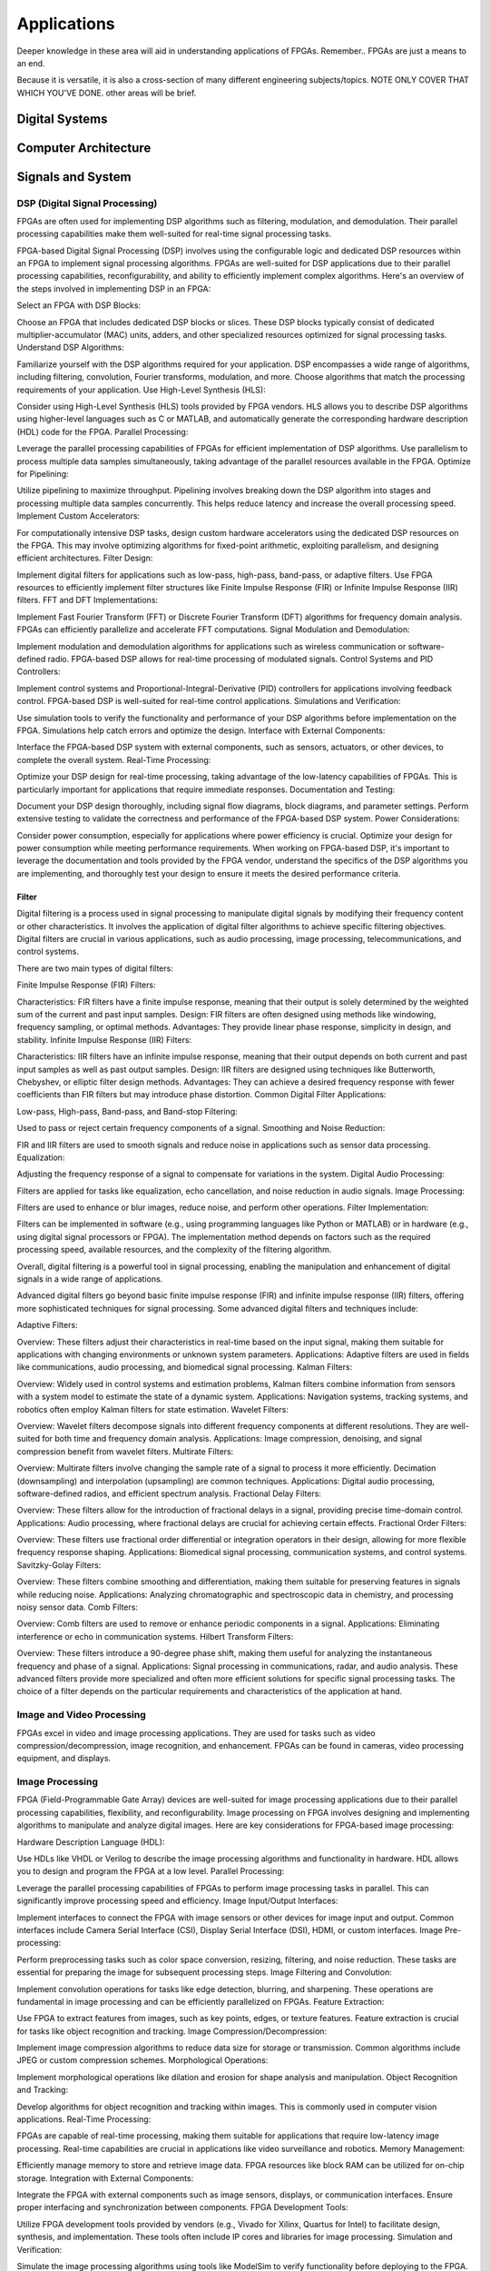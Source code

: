 ************************
Applications
************************

Deeper knowledge in these area will aid in understanding applications of FPGAs.
Remember.. FPGAs are just a means to an end.

Because it is versatile, it is also a cross-section of many different engineering subjects/topics.
NOTE ONLY COVER THAT WHICH YOU'VE DONE. 
other areas will be brief.



Digital Systems
##########################


Computer Architecture
##########################

Signals and System
##########################

DSP (Digital Signal Processing)
******************************************
FPGAs are often used for implementing DSP algorithms such as filtering, modulation, and demodulation. Their parallel processing capabilities make them well-suited for real-time signal processing tasks.

FPGA-based Digital Signal Processing (DSP) involves using the configurable logic and dedicated DSP resources within an FPGA to implement signal processing algorithms. FPGAs are well-suited for DSP applications due to their parallel processing capabilities, reconfigurability, and ability to efficiently implement complex algorithms. Here's an overview of the steps involved in implementing DSP in an FPGA:

Select an FPGA with DSP Blocks:

Choose an FPGA that includes dedicated DSP blocks or slices. These DSP blocks typically consist of dedicated multiplier-accumulator (MAC) units, adders, and other specialized resources optimized for signal processing tasks.
Understand DSP Algorithms:

Familiarize yourself with the DSP algorithms required for your application. DSP encompasses a wide range of algorithms, including filtering, convolution, Fourier transforms, modulation, and more. Choose algorithms that match the processing requirements of your application.
Use High-Level Synthesis (HLS):

Consider using High-Level Synthesis (HLS) tools provided by FPGA vendors. HLS allows you to describe DSP algorithms using higher-level languages such as C or MATLAB, and automatically generate the corresponding hardware description (HDL) code for the FPGA.
Parallel Processing:

Leverage the parallel processing capabilities of FPGAs for efficient implementation of DSP algorithms. Use parallelism to process multiple data samples simultaneously, taking advantage of the parallel resources available in the FPGA.
Optimize for Pipelining:

Utilize pipelining to maximize throughput. Pipelining involves breaking down the DSP algorithm into stages and processing multiple data samples concurrently. This helps reduce latency and increase the overall processing speed.
Implement Custom Accelerators:

For computationally intensive DSP tasks, design custom hardware accelerators using the dedicated DSP resources on the FPGA. This may involve optimizing algorithms for fixed-point arithmetic, exploiting parallelism, and designing efficient architectures.
Filter Design:

Implement digital filters for applications such as low-pass, high-pass, band-pass, or adaptive filters. Use FPGA resources to efficiently implement filter structures like Finite Impulse Response (FIR) or Infinite Impulse Response (IIR) filters.
FFT and DFT Implementations:

Implement Fast Fourier Transform (FFT) or Discrete Fourier Transform (DFT) algorithms for frequency domain analysis. FPGAs can efficiently parallelize and accelerate FFT computations.
Signal Modulation and Demodulation:

Implement modulation and demodulation algorithms for applications such as wireless communication or software-defined radio. FPGA-based DSP allows for real-time processing of modulated signals.
Control Systems and PID Controllers:

Implement control systems and Proportional-Integral-Derivative (PID) controllers for applications involving feedback control. FPGA-based DSP is well-suited for real-time control applications.
Simulations and Verification:

Use simulation tools to verify the functionality and performance of your DSP algorithms before implementation on the FPGA. Simulations help catch errors and optimize the design.
Interface with External Components:

Interface the FPGA-based DSP system with external components, such as sensors, actuators, or other devices, to complete the overall system.
Real-Time Processing:

Optimize your DSP design for real-time processing, taking advantage of the low-latency capabilities of FPGAs. This is particularly important for applications that require immediate responses.
Documentation and Testing:

Document your DSP design thoroughly, including signal flow diagrams, block diagrams, and parameter settings. Perform extensive testing to validate the correctness and performance of the FPGA-based DSP system.
Power Considerations:

Consider power consumption, especially for applications where power efficiency is crucial. Optimize your design for power consumption while meeting performance requirements.
When working on FPGA-based DSP, it's important to leverage the documentation and tools provided by the FPGA vendor, understand the specifics of the DSP algorithms you are implementing, and thoroughly test your design to ensure it meets the desired performance criteria.


Filter
========================================

Digital filtering is a process used in signal processing to manipulate digital signals by modifying their frequency content or other characteristics. It involves the application of digital filter algorithms to achieve specific filtering objectives. Digital filters are crucial in various applications, such as audio processing, image processing, telecommunications, and control systems.

There are two main types of digital filters:

Finite Impulse Response (FIR) Filters:

Characteristics: FIR filters have a finite impulse response, meaning that their output is solely determined by the weighted sum of the current and past input samples.
Design: FIR filters are often designed using methods like windowing, frequency sampling, or optimal methods.
Advantages: They provide linear phase response, simplicity in design, and stability.
Infinite Impulse Response (IIR) Filters:

Characteristics: IIR filters have an infinite impulse response, meaning that their output depends on both current and past input samples as well as past output samples.
Design: IIR filters are designed using techniques like Butterworth, Chebyshev, or elliptic filter design methods.
Advantages: They can achieve a desired frequency response with fewer coefficients than FIR filters but may introduce phase distortion.
Common Digital Filter Applications:

Low-pass, High-pass, Band-pass, and Band-stop Filtering:

Used to pass or reject certain frequency components of a signal.
Smoothing and Noise Reduction:

FIR and IIR filters are used to smooth signals and reduce noise in applications such as sensor data processing.
Equalization:

Adjusting the frequency response of a signal to compensate for variations in the system.
Digital Audio Processing:

Filters are applied for tasks like equalization, echo cancellation, and noise reduction in audio signals.
Image Processing:

Filters are used to enhance or blur images, reduce noise, and perform other operations.
Filter Implementation:

Filters can be implemented in software (e.g., using programming languages like Python or MATLAB) or in hardware (e.g., using digital signal processors or FPGA). The implementation method depends on factors such as the required processing speed, available resources, and the complexity of the filtering algorithm.

Overall, digital filtering is a powerful tool in signal processing, enabling the manipulation and enhancement of digital signals in a wide range of applications.



Advanced digital filters go beyond basic finite impulse response (FIR) and infinite impulse response (IIR) filters, offering more sophisticated techniques for signal processing. Some advanced digital filters and techniques include:

Adaptive Filters:

Overview: These filters adjust their characteristics in real-time based on the input signal, making them suitable for applications with changing environments or unknown system parameters.
Applications: Adaptive filters are used in fields like communications, audio processing, and biomedical signal processing.
Kalman Filters:

Overview: Widely used in control systems and estimation problems, Kalman filters combine information from sensors with a system model to estimate the state of a dynamic system.
Applications: Navigation systems, tracking systems, and robotics often employ Kalman filters for state estimation.
Wavelet Filters:

Overview: Wavelet filters decompose signals into different frequency components at different resolutions. They are well-suited for both time and frequency domain analysis.
Applications: Image compression, denoising, and signal compression benefit from wavelet filters.
Multirate Filters:

Overview: Multirate filters involve changing the sample rate of a signal to process it more efficiently. Decimation (downsampling) and interpolation (upsampling) are common techniques.
Applications: Digital audio processing, software-defined radios, and efficient spectrum analysis.
Fractional Delay Filters:

Overview: These filters allow for the introduction of fractional delays in a signal, providing precise time-domain control.
Applications: Audio processing, where fractional delays are crucial for achieving certain effects.
Fractional Order Filters:

Overview: These filters use fractional order differential or integration operators in their design, allowing for more flexible frequency response shaping.
Applications: Biomedical signal processing, communication systems, and control systems.
Savitzky-Golay Filters:

Overview: These filters combine smoothing and differentiation, making them suitable for preserving features in signals while reducing noise.
Applications: Analyzing chromatographic and spectroscopic data in chemistry, and processing noisy sensor data.
Comb Filters:

Overview: Comb filters are used to remove or enhance periodic components in a signal.
Applications: Eliminating interference or echo in communication systems.
Hilbert Transform Filters:

Overview: These filters introduce a 90-degree phase shift, making them useful for analyzing the instantaneous frequency and phase of a signal.
Applications: Signal processing in communications, radar, and audio analysis.
These advanced filters provide more specialized and often more efficient solutions for specific signal processing tasks. The choice of a filter depends on the particular requirements and characteristics of the application at hand.



Image and Video Processing 
******************************************
FPGAs excel in video and image processing applications. They are used for tasks such as video compression/decompression, image recognition, and enhancement. FPGAs can be found in cameras, video processing equipment, and displays.

Image Processing 
******************************************
FPGA (Field-Programmable Gate Array) devices are well-suited for image processing applications due to their parallel processing capabilities, flexibility, and reconfigurability. Image processing on FPGA involves designing and implementing algorithms to manipulate and analyze digital images. Here are key considerations for FPGA-based image processing:

Hardware Description Language (HDL):

Use HDLs like VHDL or Verilog to describe the image processing algorithms and functionality in hardware. HDL allows you to design and program the FPGA at a low level.
Parallel Processing:

Leverage the parallel processing capabilities of FPGAs to perform image processing tasks in parallel. This can significantly improve processing speed and efficiency.
Image Input/Output Interfaces:

Implement interfaces to connect the FPGA with image sensors or other devices for image input and output. Common interfaces include Camera Serial Interface (CSI), Display Serial Interface (DSI), HDMI, or custom interfaces.
Image Pre-processing:

Perform preprocessing tasks such as color space conversion, resizing, filtering, and noise reduction. These tasks are essential for preparing the image for subsequent processing steps.
Image Filtering and Convolution:

Implement convolution operations for tasks like edge detection, blurring, and sharpening. These operations are fundamental in image processing and can be efficiently parallelized on FPGAs.
Feature Extraction:

Use FPGA to extract features from images, such as key points, edges, or texture features. Feature extraction is crucial for tasks like object recognition and tracking.
Image Compression/Decompression:

Implement image compression algorithms to reduce data size for storage or transmission. Common algorithms include JPEG or custom compression schemes.
Morphological Operations:

Implement morphological operations like dilation and erosion for shape analysis and manipulation.
Object Recognition and Tracking:

Develop algorithms for object recognition and tracking within images. This is commonly used in computer vision applications.
Real-Time Processing:

FPGAs are capable of real-time processing, making them suitable for applications that require low-latency image processing. Real-time capabilities are crucial in applications like video surveillance and robotics.
Memory Management:

Efficiently manage memory to store and retrieve image data. FPGA resources like block RAM can be utilized for on-chip storage.
Integration with External Components:

Integrate the FPGA with external components such as image sensors, displays, or communication interfaces. Ensure proper interfacing and synchronization between components.
FPGA Development Tools:

Utilize FPGA development tools provided by vendors (e.g., Vivado for Xilinx, Quartus for Intel) to facilitate design, synthesis, and implementation. These tools often include IP cores and libraries for image processing.
Simulation and Verification:

Simulate the image processing algorithms using tools like ModelSim to verify functionality before deploying to the FPGA.
Custom Hardware Accelerators:

Identify computationally intensive tasks and design custom hardware accelerators to offload these tasks from the CPU, improving overall system performance.
FPGA-based image processing provides a flexible and efficient platform for a wide range of applications, including computer vision, medical imaging, surveillance, and industrial automation.


Video Processing
******************************************
Implementing video processing in an FPGA (Field-Programmable Gate Array) allows for real-time and high-performance video processing tasks. Video processing in FPGAs is commonly used in applications such as image and video processing, computer vision, and multimedia systems. Here's an overview of the steps involved in implementing video processing in an FPGA:

Choose an FPGA with Sufficient Resources:

Select an FPGA that provides enough resources (logic elements, memory, DSP blocks) to handle the video processing tasks required for your application. Different FPGAs offer varying levels of resources and capabilities.
Understand Video Standards:

Familiarize yourself with video standards such as VGA, HDMI, or other video interfaces. Know the resolution, frame rate, and color space of the video signals you'll be working with.
Implement Video Input Interface:

Configure the FPGA to interface with the video source. This may involve implementing a video input interface for standards like VGA or HDMI. Use dedicated video input IP cores provided by FPGA vendors or create custom logic to handle video signal synchronization, decoding, and conversion.
Frame Buffer Storage:

Design a frame buffer to store video frames. Frame buffers are essential for processing video frames pixel by pixel. The size of the frame buffer depends on the resolution and color depth of the video.
Video Processing Algorithms:

Implement video processing algorithms based on your application requirements. Common video processing tasks include image enhancement, filtering, edge detection, color correction, and object recognition. Use hardware description languages (HDL) like Verilog or VHDL to describe the functionality.
Parallel Processing:

Leverage the parallel processing capabilities of FPGAs to perform pixel-level operations simultaneously. This is one of the strengths of FPGAs in video processing, as they can process multiple pixels or regions in parallel.
Video Output Interface:

Implement a video output interface to display or transmit the processed video. This may involve creating custom logic or using FPGA IP cores for video output standards such as VGA, HDMI, or others.
Timing Constraints:

Be mindful of timing constraints in video processing. Synchronize your design with the incoming video signals to ensure proper frame timing and pixel synchronization.
Hardware Acceleration:

Consider implementing hardware accelerators using DSP blocks or custom hardware for computationally intensive tasks. FPGAs provide flexibility in designing custom accelerators tailored to specific video processing algorithms.
Video Compression/Decompression:

Implement video compression or decompression if required. Standards like H.264 or JPEG can be implemented using FPGA resources to reduce bandwidth requirements for video transmission or storage.
Real-Time Processing:

Optimize your design for real-time processing if low-latency performance is crucial. FPGAs excel in real-time applications due to their parallel processing capabilities.
Testing and Debugging:

Use simulation tools and debugging features provided by FPGA development environments to test and validate your video processing design. Monitor signal waveforms, analyze timing diagrams, and verify the correctness of your implementation.
Integration with Software:

Integrate your FPGA-based video processing design with software running on a host system. This may involve developing drivers or application software to configure the FPGA and handle higher-level processing tasks.
Power Considerations:

Be aware of power consumption, especially if your application involves portable or embedded systems. Optimize your design for power efficiency where possible.
Compliance Testing:

Ensure that your video processing design complies with relevant video standards. Perform compliance testing to validate the interoperability of your FPGA-based video system with other devices.
When working on video processing in an FPGA, it's essential to refer to the documentation provided by the FPGA vendor, understand the specific requirements of the video standards you are working with, and thoroughly test your implementation to ensure its correctness and performance.



Wired/Wireless Communication
################################
FPGAs are utilized in wireless communication systems for tasks like baseband processing, modulation, and demodulation. They play a key role in software-defined radio (SDR) applications.




Encoding
******************************************
Communication encoding refers to the process of converting information into a format suitable for transmission over a communication channel. Encoding is crucial in communication systems to ensure accurate and reliable data transfer. There are various encoding techniques used in different communication scenarios, each with its own advantages and applications. Here are a few common types:

Digital Modulation:

Binary Phase Shift Keying (BPSK): Represents binary data using two phases (0 and 180 degrees) of a carrier signal.
Quadrature Amplitude Modulation (QAM): Combines amplitude and phase modulation, allowing multiple bits to be transmitted in each symbol.
Line Coding:

Non-Return-to-Zero (NRZ): Uses two voltage levels to represent binary 0 and 1.
Manchester Encoding: Combines clock and data, ensuring a transition in the middle of each bit period.
4B/5B and 8B/10B Encoding: Used in high-speed data transmission to ensure a balance of 0s and 1s for clock recovery.
Error Detection and Correction:

Parity Bit: Adds an extra bit to the data to ensure an even or odd number of ones, detecting single-bit errors.
Cyclic Redundancy Check (CRC): Uses polynomial division to detect errors in transmitted data.
Analog Modulation:

Amplitude Modulation (AM): Varies the amplitude of a carrier signal to transmit analog information.
Frequency Modulation (FM): Varies the frequency of a carrier signal based on the input signal.
Spread Spectrum Techniques:

Direct Sequence Spread Spectrum (DSSS): Spreads the signal over a wide frequency band using a code.
Frequency Hopping Spread Spectrum (FHSS): Rapidly changes the carrier frequency during transmission.
Run-Length Encoding (RLE):

Used in Data Compression: Represents repeated consecutive data with a count value.
These encoding techniques are selected based on factors like data rate, bandwidth, noise resistance, and power consumption, among others. The choice of encoding plays a significant role in the overall performance and reliability of a communication system.




Symbol Mapping
******************************************
Symbol mapping in the context of digital communication refers to the process of associating symbols with specific bit sequences or values. This is a fundamental step in the modulation and demodulation process, where digital data is converted into a form suitable for transmission over a communication channel.

In FPGA-based systems, symbol mapping is often implemented using hardware description languages (HDL) such as VHDL or Verilog. The following steps outline a basic approach to symbol mapping in FPGA:

Define the Symbol Set:

Identify the set of symbols that will be used in the communication system. The symbol set depends on the modulation scheme being employed (e.g., BPSK, QPSK, QAM).
Map Bits to Symbols:

Assign specific bit patterns to each symbol in the symbol set. This mapping is typically predefined and agreed upon between the transmitter and receiver. For example, in BPSK, 0 might be mapped to one phase of the carrier signal, and 1 to the opposite phase.
Implement Symbol Mapping Logic:

In the FPGA design, implement logic that takes a stream of incoming bits and maps them to the corresponding symbols. This involves creating lookup tables or combinational logic to perform the mapping.

Consider Encoding Techniques:

Depending on the modulation scheme, additional encoding techniques may be applied before symbol mapping. For example, channel coding or scrambling may be employed to improve error resilience.
Simulation and Testing:

Simulate the symbol mapping logic using simulation tools like ModelSim to verify correct functionality. Ensure that the mapped symbols match the expected outcomes for different input bit sequences.
Integrate with Modulation Logic:

Integrate the symbol mapping logic with the modulation logic in the overall FPGA design. This may involve additional components for carrier generation, modulation schemes, and other aspects of the communication system.
Real-Time Considerations:

Consider real-time requirements and latency constraints. Optimize the symbol mapping logic for efficient and timely processing.
Symbol mapping is a critical component of the modulation process in digital communication systems. It establishes the relationship between digital data and the corresponding symbols used for transmission. Implementation details may vary based on the modulation scheme and specific requirements of the communication system.


Modulation
******************************************
FPGA-based modulation involves using a Field-Programmable Gate Array (FPGA) to implement digital modulation schemes for communication systems. Digital modulation is a process where digital data is encoded into analog signals for transmission over a communication channel. FPGA devices offer flexibility and programmability, making them suitable for implementing various modulation techniques. Here are some key points on FPGA-based modulation:

Modulation Schemes:

FPGA can be used to implement various modulation schemes, including:
Binary Phase Shift Keying (BPSK): Modulates data using phase shifts of 0 and 180 degrees.
Quadrature Phase Shift Keying (QPSK): Uses four phase shifts for increased data rate.
Quadrature Amplitude Modulation (QAM): Combines amplitude and phase shifts for higher data rates.
Digital Signal Processing (DSP):

FPGA devices often include DSP blocks that can be used to efficiently implement complex modulation and demodulation algorithms. These blocks enable parallel processing, improving performance.
Parallelism and Pipelining:

Exploit the parallel processing capabilities of FPGAs to implement parallel architectures for modulation. Pipelining can be used to improve throughput and reduce latency.
FPGA Resources:

Consider the resources available on the FPGA, such as lookup tables (LUTs), flip-flops, and DSP blocks. Efficient utilization of these resources is crucial for achieving optimal performance.
Modulation Core Implementation:

Design and implement the modulation core using a hardware description language (HDL) such as VHDL or Verilog. The core should handle the generation of modulated signals based on the input data.
Integration with Communication Systems:

Integrate the FPGA-based modulation core into the broader communication system. This involves interfacing with other components such as data sources, channel encoding, and RF components.
Real-Time Processing:

FPGAs are capable of real-time processing, making them suitable for applications that require low-latency modulation. Real-time capabilities are crucial in communication systems where timely signal processing is essential.
Software-Defined Radio (SDR):

FPGAs are commonly used in Software-Defined Radio applications where modulation schemes can be reconfigured in real-time. This flexibility allows for adapting to different communication standards.
Simulation and Verification:

Simulate the FPGA design using tools such as ModelSim or VCS to verify the functionality and performance of the modulation core before deployment.
FPGA Development Tools:

Use the development tools provided by FPGA vendors to facilitate design, synthesis, and implementation. These tools often include IP cores and libraries for signal processing.
Clock and Timing Considerations:

Pay attention to clock domains and timing constraints to ensure proper synchronization in the modulation process.
Implementing modulation on an FPGA involves a balance between algorithm complexity, resource utilization, and performance requirements. Careful design and optimization are necessary to meet the specific needs of the communication system.

Demodulating
******************************************
FPGA-based demodulation involves the use of a Field-Programmable Gate Array (FPGA) to implement digital signal processing algorithms that extract information from a modulated signal. The demodulation process depends on the modulation scheme used in the communication system. Here are general steps and considerations for FPGA-based demodulation:

Choose Modulation Scheme:

Identify the modulation scheme used in the communication system. Common modulation schemes include Binary Phase Shift Keying (BPSK), Quadrature Phase Shift Keying (QPSK), and Quadrature Amplitude Modulation (QAM).
Signal Acquisition:

Implement signal acquisition mechanisms to sample the incoming modulated signal. Use FPGA resources such as analog-to-digital converters (ADCs) to digitize the received analog signal.
Clock Recovery:

Implement clock recovery mechanisms to synchronize with the incoming signal. Techniques like Costas loop or Mueller and Muller clock recovery may be used, depending on the modulation scheme.
Digital Downconversion:

Perform digital downconversion to shift the signal from the carrier frequency to baseband. This involves multiplying the received signal by a local oscillator at the carrier frequency.
Filtering:

Apply filters to remove unwanted noise and interference. Filtering is crucial for improving the signal-to-noise ratio and facilitating accurate demodulation.
Demodulation Algorithm:

Implement the demodulation algorithm specific to the modulation scheme. For example:
In BPSK, compare the received signal with a reference to determine the transmitted bit.
In QPSK, use a phase-locked loop (PLL) and decision logic to decode the symbols.
In QAM, employ symbol detection techniques based on the constellation points.
Symbol Timing Recovery:

Implement symbol timing recovery to ensure accurate symbol synchronization. This is critical for correctly interpreting the received symbols.
Error Detection and Correction:

Integrate error detection and correction mechanisms to enhance the reliability of the demodulated data. Common techniques include Cyclic Redundancy Check (CRC) and Forward Error Correction (FEC).
Digital Signal Processing (DSP):

Utilize FPGA resources for digital signal processing tasks. FPGA-based DSP blocks can accelerate operations like filtering, correlation, and modulation/demodulation.
Parallel Processing and Pipelining:

Leverage parallel processing and pipelining techniques to enhance the efficiency of demodulation algorithms. FPGAs are well-suited for parallel processing tasks.
Memory Utilization:

Optimize the use of on-chip memory resources, such as block RAM, for storing and processing intermediate data. Efficient memory management can improve overall performance.
Implementation Language:

Use a Hardware Description Language (HDL) such as VHDL or Verilog to describe the demodulation algorithm and its hardware implementation.
Simulation and Verification:

Simulate the FPGA design using tools like ModelSim to verify the functionality and performance of the demodulation algorithm.
Integration with Communication System:

Integrate the FPGA-based demodulation module into the broader communication system. This involves interfacing with other components such as data sinks, channel decoding, and higher-level protocol layers.
FPGA Development Tools:

Utilize FPGA development tools provided by vendors to facilitate design, synthesis, and implementation. These tools often include IP cores and libraries for digital signal processing.
Demodulation in FPGA-based systems requires a thorough understanding of the specific modulation scheme and careful implementation of digital signal processing algorithms. Optimization techniques, parallel processing, and efficient memory management are crucial for achieving reliable and low-latency demodulation.




Decoding
******************************************
It is just un-doing the encoding. but actually harder. Everything in the receiver link is harder..
due to the heavy math and statistics probability.

Decoding in the context of communication systems typically refers to the process of retrieving the original information from a received, possibly corrupted, signal. This process is crucial in error-correcting codes, where the received signal may have undergone channel-induced errors. FPGA (Field-Programmable Gate Array) devices can be used to implement decoding algorithms efficiently. Below are some common types of decoders and considerations for FPGA decoding:

Viterbi Decoder:

Purpose: Decodes convolutionally encoded data, commonly used in digital communication systems.
Application: Used in mobile communication (GSM, CDMA), satellite communication, and wireless LANs.
FPGA Implementation: Viterbi decoding involves a trellis structure and dynamic programming. FPGA architectures with DSP (Digital Signal Processing) blocks are well-suited for parallelizing the computations involved in Viterbi decoding.
LDPC Decoder (Low-Density Parity-Check):

Purpose: Decodes LDPC codes for error correction.
Application: Used in various communication systems, including Wi-Fi, DVB-S2, and optical communication.
FPGA Implementation: LDPC decoding involves iterative message-passing algorithms. FPGA devices with high-throughput capabilities are beneficial for implementing these iterative processes efficiently.
Turbo Decoder:

Purpose: Decodes turbo codes using parallel concatenated codes.
Application: Commonly used in 3G and 4G mobile communication systems.
FPGA Implementation: Turbo decoding involves iterative decoding of constituent codes. FPGAs can be employed for parallelizing the decoding iterations to achieve high throughput.
BCH Decoder (Bose-Chaudhuri-Hocquenghem):

Purpose: Decodes BCH codes for error correction.
Application: Used in digital communication systems, storage systems, and satellite communication.
FPGA Implementation: BCH decoding involves algebraic techniques. FPGA devices with efficient hardware support for finite field operations can accelerate the decoding process.
Reed-Solomon Decoder:

Purpose: Decodes Reed-Solomon codes for error correction.
Application: Commonly used in data storage systems, CDs, DVDs, and QR codes.
FPGA Implementation: Reed-Solomon decoding involves polynomial arithmetic operations over a finite field. FPGA architectures with dedicated hardware for these operations are beneficial.
Hamming Code Decoder:

Purpose: Decodes Hamming codes for single-bit error correction.
Application: Used in computer memory systems and simple communication systems.
FPGA Implementation: Hamming code decoding involves syndrome computation and error correction. FPGA devices can efficiently handle these operations.
Polar Code Decoder:

Purpose: Decodes polar codes for error correction.
Application: Polar codes are considered for 5G communication and beyond.
FPGA Implementation: Polar decoding involves a successive cancellation process. FPGA devices with parallel processing capabilities can accelerate polar code decoding.
Fire Code Decoder:

Purpose: Decodes fire codes, a type of fountain code.
Application: Used in applications with erasure channels, such as network coding and reliable multicast.
FPGA Implementation: Fountain codes like fire codes can be efficiently implemented on FPGAs due to their flexibility in handling random erasures.
When implementing decoding algorithms on FPGAs, considerations include:

Parallelism: Exploit the parallel processing capabilities of FPGAs to accelerate decoding algorithms.

Resource Utilization: Optimize resource utilization, such as DSP blocks and memory, for efficient decoding.

Latency: Minimize decoding latency to meet real-time requirements, especially in communication systems with strict timing constraints.

Throughput: Maximize throughput to handle high data rates in communication systems.

Precision: Choose appropriate data types and precision to balance resource utilization and accuracy.

FPGA vendors often provide specialized libraries and IP cores for common decoding algorithms, facilitating the implementation process. The choice of decoding algorithm and FPGA implementation strategy depends on the specific requirements and constraints of the communication system.




Communications and Networking    
####################################
FPGAs are employed in networking equipment, including routers, switches, and network interface cards. They can be used to implement communication protocols, packet processing, and encryption/decryption tasks.

    Ethernet
::

    MAC - media access controller. This is the part of the system which converts a packet from the OS into a stream of bytes to be put on the wire (or fibre). Often interfaces to the host processor over something like PCI Express (for example).
    PHY - physical layer - converts a stream of bytes from the MAC into signals on one or more wires or fibres.
    MII - media independent interface. Just a standard set of pins between the MAC and the PHY, so that the MAC doesn't have to know or care what the physical medium is, and the PHY doesn't have to know or care how the host processor interface looks.
    The MII was standardised a long time ago and supports 100Mbit/sec speeds. A version using less pins is also available, RMII ('R' for reduced).

    For gigabit speeds, the GMII ('G' for gigabit) interface is used, with a reduced pincount version called RGMII. A very reduced pincount version called SGMII is also available ('S' for serial) which requires special capabilities on the IO pins of the MAC, whereas the other xMIIs are relatively conventional logic signals.    



    WIFI


Algorithm
##########################
At the heart of everything are algorithms. and state machines.

Information Theory
##########################
Information theory is a branch of applied mathematics and electrical engineering that involves the quantification of information. In the context of FPGA (Field-Programmable Gate Array) design, information theory concepts are often applied to digital communication systems and data processing. Here are some key aspects of applying information theory in FPGA designs:

Entropy and Compression:

Application: FPGA-based systems can implement entropy coding techniques to compress data before transmission or storage. Common algorithms include Huffman coding and arithmetic coding.
Implementation: Design hardware accelerators or co-processors for efficient compression and decompression using FPGA resources.
Error Detection and Correction:

Application: Information theory plays a crucial role in the design of error detection and correction codes. Reed-Solomon codes, Hamming codes, and Turbo codes are examples used to ensure data integrity in communication systems.
Implementation: FPGA-based systems can include dedicated hardware for encoding and decoding error correction codes, improving data reliability.
Shannon's Entropy and Data Rate:

Application: Shannon's entropy is fundamental to determining the theoretical maximum data rate for a given communication channel. Understanding channel capacity helps in designing efficient communication systems.
Implementation: FPGA designs can use this theoretical knowledge to optimize data transmission rates and adapt to channel conditions dynamically.
Source Coding and Huffman Coding:

Application: Source coding, such as Huffman coding, is employed to represent information with fewer bits, reducing data size for efficient transmission and storage.
Implementation: FPGA-based systems can include hardware modules for implementing Huffman coding, optimizing the compression process.
Channel Coding and Error Correction:

Application: Channel coding, including techniques like forward error correction (FEC), is used to add redundancy to transmitted data for error detection and correction.
Implementation: FPGA designs can implement dedicated hardware for encoding and decoding channel codes to enhance communication reliability.
Mutual Information:

Application: Mutual information measures the degree of dependence between two random variables. In communication systems, it helps optimize the design parameters for efficient data transmission.
Implementation: FPGA-based systems can use mutual information metrics to adapt modulation schemes, coding rates, or other parameters to improve communication performance.
Cryptography and Information Security:

Application: Information theory principles are employed in the design of cryptographic algorithms to ensure secure communication and data protection.
Implementation: FPGA-based systems can include cryptographic modules for implementing algorithms like Advanced Encryption Standard (AES) or Rivest Cipher (RSA).
Adaptive Coding and Modulation (ACM):

Application: ACM adjusts coding and modulation schemes based on channel conditions to optimize data rates and reliability.
Implementation: FPGA designs can dynamically adapt coding and modulation schemes based on feedback from the communication channel.
Quantization and Analog-to-Digital Conversion:

Application: Quantization theory is crucial in analog-to-digital conversion. It helps determine the number of bits needed to represent a continuous signal accurately.
Implementation: FPGA designs can include optimized hardware for efficient analog-to-digital conversion with appropriate quantization.
Cross-Layer Optimization:

Application: Information theory principles can guide cross-layer optimization in communication systems, considering interactions between different protocol layers for improved performance.
Implementation: FPGA-based systems can benefit from coordinated design across multiple layers to enhance overall system efficiency.
In FPGA-based systems, applying information theory concepts involves a combination of hardware design, algorithm development, and optimization to achieve efficient and reliable communication and data processing.



Error Detection and correction
********************************************

Forward Error Correction (FEC) encoders are a crucial component in communication systems for enhancing the reliability of data transmission by adding redundant information to correct errors that may occur during transmission. FEC is particularly important in situations where retransmission of erroneous data is not practical or is too costly. Here are several types of FEC encoders commonly used in communication systems:

Reed-Solomon Encoder:

Purpose: Adds redundancy to the data using Reed-Solomon codes, which are particularly effective against burst errors.
Application: Widely used in digital communication systems, including CDs, DVDs, QR codes, and various wireless communication standards.
Turbo Encoder:

Purpose: Utilizes parallel concatenated codes (turbo codes) to achieve high coding gain and effective error correction.
Application: Commonly employed in wireless communication standards such as LTE (Long-Term Evolution) and WiMAX (Worldwide Interoperability for Microwave Access).
LDPC Encoder (Low-Density Parity-Check):

Purpose: Implements LDPC codes, which are powerful error-correcting codes with excellent performance.
Application: Used in various communication systems, including satellite communication, optical communication, and high-speed data links.
Convolutional Encoder:

Purpose: Converts input data into a convolutional code, which is characterized by the use of shift registers and exclusive OR gates.
Application: Commonly employed in digital communication systems, including satellite communication, wireless communication, and deep-space communication.
BCH Encoder (Bose-Chaudhuri-Hocquenghem):

Purpose: Adds redundancy using BCH codes, which are capable of correcting both random and burst errors.
Application: Used in digital communication systems, storage systems, and satellite communication.
Hamming Code Encoder:

Purpose: Implements Hamming codes, which are simple and capable of correcting single-bit errors.
Application: Commonly used in computer memory systems and some communication systems.
Repeat Accumulate (RA) Encoder:

Purpose: Utilizes repeat-accumulate codes, which are a class of turbo-like codes with simple encoding and decoding structures.
Application: Used in various communication systems where a balance between performance and complexity is required.
Polar Code Encoder:

Purpose: Implements polar codes, which achieve capacity on symmetric binary-input memoryless channels with low-complexity encoding and decoding.
Application: Polar codes are emerging as candidates for 5G communication and beyond.
Viterbi Encoder:

Purpose: Part of a Viterbi decoder system, this encoder is used in convolutional coding for forward error correction.
Application: Commonly used in digital communication systems, including satellite communication and wireless communication.
Fire Code Encoder:

Purpose: Utilizes fire codes, which are a class of fountain codes with efficient encoding and decoding algorithms.
Application: Used in applications with erasure channels, such as network coding and reliable multicast.
The choice of FEC encoder depends on factors such as the characteristics of the communication channel, the desired error-correction capabilities, and the complexity of the encoding and decoding processes. In practical communication systems, the use of FEC is often a trade-off between the level of error protection required and the additional bandwidth or processing overhead introduced by the redundant information.
    


BCH Encoder
********************************************
BCH (Bose-Chaudhuri-Hocquenghem) codes are a class of error-correcting codes widely used in digital communication and storage systems. Implementing a BCH encoder in an FPGA involves designing hardware circuits to perform the encoding process. Below is a basic outline of the steps and considerations for implementing a BCH encoder in an FPGA using an HDL (Hardware Description Language) such as VHDL.

Understand BCH Code Parameters:

Determine the parameters of the BCH code you plan to implement, including the code length (n), message length (k), and error-correction capability (t). These parameters define the specific BCH code you'll be working with.
Define the Finite Field:

BCH codes are typically defined over a finite field. Choose a finite field GF(2^m) that suits your application. The field size (m) is related to the code parameters.
Generate the Generator Polynomial:

Generate the generator polynomial for the BCH code. This polynomial is crucial for encoding. The generator polynomial is typically chosen based on the desired error-correction capability (t).
Implement Galois Field Operations:

Implement hardware circuits for basic operations in the finite field, such as addition, multiplication, and inversion. These operations are fundamental for BCH code encoding.
Message Padding:

If the message length (k) is less than the code length (n), pad the message with zeros to match the required length.
Message Polynomial Conversion:

Convert the message (a binary vector) into a polynomial representation. The coefficients of this polynomial are the bits of the message.
Encoding Algorithm:

Implement the BCH encoding algorithm, which involves polynomial multiplication in the finite field. Multiply the message polynomial by the generator polynomial to obtain the codeword polynomial.
Output Codeword:

Convert the codeword polynomial back to its binary representation, which is the encoded data.
Simulation and Verification:

Simulate the BCH encoder using tools like ModelSim to verify the correctness of the design. Ensure that the generated codewords match the expected results.
Timing and Pipelining:

Optimize the design for timing requirements. Consider pipelining certain stages of the encoder to improve throughput and meet timing constraints.
Test Bench Design:

Create a comprehensive test bench to thoroughly validate the BCH encoder under various conditions. Test for correct encoding and the ability to detect and correct errors.
Integration with Communication System:

Integrate the BCH encoder module into the larger communication system or storage system, ensuring proper interfacing with other components.
Documentation:

Document the design, including code comments, block diagrams, and specifications. This documentation is valuable for future maintenance and understanding.

LDPC Encoder
********************************************

RS Encoder
********************************************

CRC
********************************************




Data Structure
##########################


Controls
##########################


Artificial Intelligence (AI)
####################################################
Field-Programmable Gate Arrays (FPGAs) are versatile hardware platforms that can be used for a wide range of applications, including artificial intelligence (AI) and machine learning (ML). FPGAs offer parallel processing capabilities, low-latency, and energy efficiency, making them suitable for certain AI workloads. Here are some ways FPGAs are utilized in the context of AI:

Hardware Acceleration:

Convolutional Neural Networks (CNNs): FPGAs can be used to accelerate the computation-intensive tasks in CNNs, such as convolution and matrix multiplication. This is especially beneficial for image and video processing applications.

Matrix Multiplication: FPGAs can efficiently handle matrix multiplication operations, which are fundamental to many machine learning algorithms.

Quantization and Activation Functions: FPGAs can accelerate the quantization of weights and the application of activation functions, optimizing the inference process.

Inference Acceleration:

Real-time Inference: FPGAs are suitable for real-time AI inference applications where low-latency processing is crucial. They can be used to accelerate inference tasks on the edge, reducing the need for sending data to the cloud.

Custom Inference Engines: FPGA-based inference engines can be customized for specific neural network architectures, achieving high performance and efficiency.

Training Acceleration:

Customizable Training: FPGAs can accelerate certain aspects of the training process, particularly for tasks that can be parallelized effectively. However, training large-scale deep neural networks is more commonly done on GPUs or specialized AI accelerators.
Flexibility and Customization:

Adaptive Computing: FPGAs are highly programmable and can be reconfigured for different tasks. This flexibility allows for the implementation of custom architectures tailored to specific AI models or algorithms.

Algorithm Exploration: Researchers and developers can explore and experiment with different AI algorithms and architectures on FPGAs due to their reconfigurability.

AI at the Edge:

Edge AI Devices: FPGAs are well-suited for deployment in edge AI devices, where there are constraints on power consumption, space, and real-time processing.

Low Power Consumption: FPGAs can provide significant processing power while consuming less power compared to traditional CPUs or GPUs, making them suitable for battery-operated devices.

High-Performance Computing:

Parallel Processing: FPGAs excel in parallel processing tasks, and many AI workloads can be parallelized to take advantage of the parallel computing resources offered by FPGAs.
AI Framework Support:

Toolkits and Libraries: FPGA vendors provide toolkits and libraries that integrate with popular AI frameworks like TensorFlow and PyTorch, simplifying the development and deployment of AI models on FPGAs.
Quantum Computing Acceleration:

Hybrid Computing: FPGAs can be used in hybrid computing architectures alongside quantum processors to accelerate certain classical computing tasks involved in quantum computing workflows.
It's worth noting that while FPGAs offer advantages for certain aspects of AI, they are not the only hardware solution, and the choice of hardware depends on factors such as the specific AI workload, performance requirements, and development constraints. Additionally, dedicated AI accelerators like GPUs and TPUs are also commonly used for both training and inference tasks in AI applications.


Organize...
##########################

|   LFSR
|   Pseudo random binary sequence

